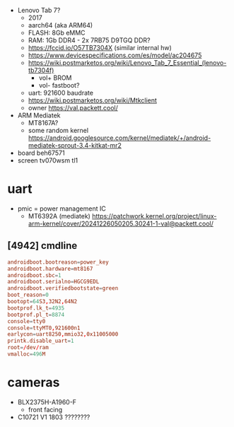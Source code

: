- Lenovo Tab 7?
  - 2017
  - aarch64 (aka ARM64)
  - FLASH: 8Gb eMMC
  - RAM: 1Gb DDR4 - 2x 7RB75 D9TGQ DDR?
  - https://fccid.io/O57TB7304X (similar internal hw)
  - https://www.devicespecifications.com/es/model/ac204675
  - https://wiki.postmarketos.org/wiki/Lenovo_Tab_7_Essential_(lenovo-tb7304f)
    - vol+ BROM
    - vol- fastboot?
  - uart: 921600 baudrate
  - https://wiki.postmarketos.org/wiki/Mtkclient
  - owner https://val.packett.cool/

- ARM Mediatek
  - MT8167A?
  - some random kernel https://android.googlesource.com/kernel/mediatek/+/android-mediatek-sprout-3.4-kitkat-mr2

- board beh67571
- screen tv070wsm tl1

* uart

- pmic = power management IC
  - MT6392A (mediatek) https://patchwork.kernel.org/project/linux-arm-kernel/cover/20241226050205.30241-1-val@packett.cool/

** [4942] cmdline

#+begin_src conf
  androidboot.bootreason=power_key
  androidboot.hardware=mt8167
  androidboot.sbc=1
  androidboot.serialno=HGCG9EDL
  androidboot.verifiedbootstate=green
  boot_reason=0
  bootopt=64S3,32N2,64N2
  bootprof.lk_t=4935
  bootprof.pl_t=8874
  console=tty0
  console=ttyMT0,921600n1
  earlycon=uart8250,mmio32,0x11005000
  printk.disable_uart=1
  root=/dev/ram
  vmalloc=496M
#+end_src

* cameras

- BLX2375H-A1960-F
  - front facing
- C10721 V1 1803 ????????
